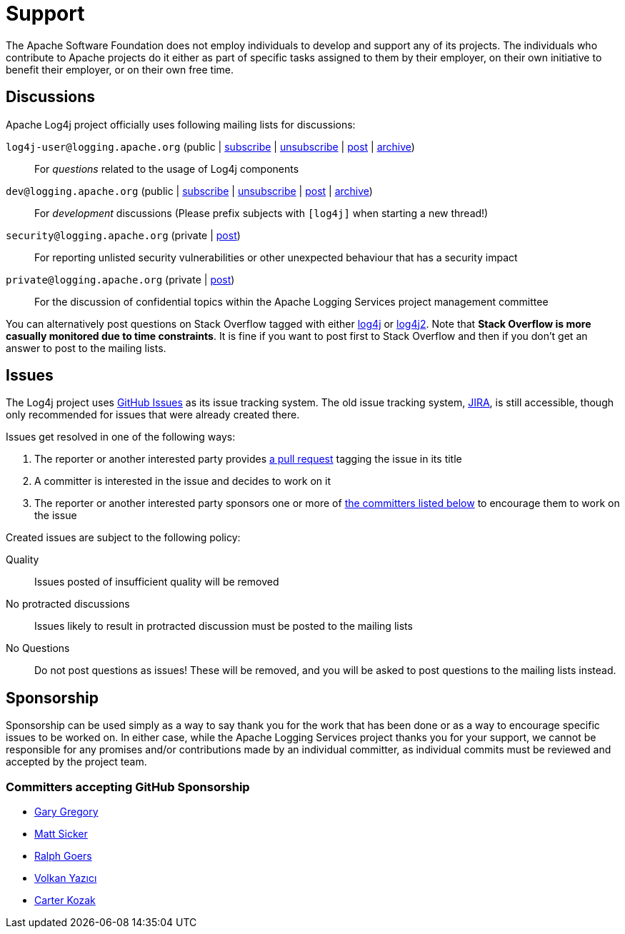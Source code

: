 ////
    Licensed to the Apache Software Foundation (ASF) under one or more
    contributor license agreements.  See the NOTICE file distributed with
    this work for additional information regarding copyright ownership.
    The ASF licenses this file to You under the Apache License, Version 2.0
    (the "License"); you may not use this file except in compliance with
    the License.  You may obtain a copy of the License at

         http://www.apache.org/licenses/LICENSE-2.0

    Unless required by applicable law or agreed to in writing, software
    distributed under the License is distributed on an "AS IS" BASIS,
    WITHOUT WARRANTIES OR CONDITIONS OF ANY KIND, either express or implied.
    See the License for the specific language governing permissions and
    limitations under the License.
////

= Support

The Apache Software Foundation does not employ individuals to develop and support any of its projects.
The individuals who contribute to Apache projects do it either as part of specific tasks assigned to them by their employer, on their own initiative to benefit their employer, or on their own free time.

[#discussions]
== Discussions

Apache Log4j project officially uses following mailing lists for discussions:

`log4j-user@logging.apache.org` (public | mailto:log4j-user-subscribe@logging.apache.org[subscribe] | mailto:log4j-user-unsubscribe@logging.apache.org[unsubscribe] | mailto:log4j-user@logging.apache.org[post] | https://lists.apache.org/list.html?log4j-user%40logging.apache.org[archive])::
For _questions_ related to the usage of Log4j components

`dev@logging.apache.org` (public | mailto:dev-subscribe@logging.apache.org[subscribe] | mailto:dev-unsubscribe@logging.apache.org[unsubscribe] | mailto:dev@logging.apache.org[post] | https://lists.apache.org/list.html?dev%40logging.apache.org[archive])::
For _development_ discussions
(Please prefix subjects with `[log4j]` when starting a new thread!)

`security@logging.apache.org` (private | mailto:security@logging.apache.org[post])::
For reporting unlisted security vulnerabilities or other unexpected behaviour that has a security impact

`private@logging.apache.org` (private | mailto:private@logging.apache.org[post])::
For the discussion of confidential topics within the Apache Logging Services project management committee

You can alternatively post questions on Stack Overflow tagged with either http://stackoverflow.com/questions/tagged/log4j[log4j] or http://stackoverflow.com/questions/tagged/log4j2[log4j2].
Note that *Stack Overflow is more casually monitored due to time constraints*.
It is fine if you want to post first to Stack Overflow and then if you don't get an answer to post to the mailing lists.

[#issues]
== Issues

The Log4j project uses https://github.com/apache/logging-log4j2/issues[GitHub Issues] as its issue tracking system.
The old issue tracking system, https://issues.apache.org/jira/projects/LOG4J2[JIRA], is still accessible, though only recommended for issues that were already created there.

Issues get resolved in one of the following ways:

. The reporter or another interested party provides https://github.com/apache/logging-log4j2/pulls[a pull request] tagging the issue in its title
. A committer is interested in the issue and decides to work on it
. The reporter or another interested party sponsors one or more of xref:#sponsorship[the committers listed below] to encourage them to work on the issue

Created issues are subject to the following policy:

Quality::
Issues posted of insufficient quality will be removed

No protracted discussions::
Issues likely to result in protracted discussion must be posted to the mailing lists

No Questions::
Do not post questions as issues!
These will be removed, and you will be asked to post questions to the mailing lists instead.

[#sponsorship]
== Sponsorship

Sponsorship can be used simply as a way to say thank you for the work that has been done or as a way to encourage specific issues to be worked on.
In either case, while the Apache Logging Services project thanks you for your support, we cannot be responsible for any promises and/or contributions made by an individual committer, as individual commits must be reviewed and accepted by the project team.

=== Committers accepting GitHub Sponsorship

* https://github.com/garydgregory[Gary Gregory]
* https://github.com/jvz[Matt Sicker]
* https://github.com/rgoers[Ralph Goers]
* https://github.com/vy[Volkan Yazıcı]
* https://github.com/carterkozak[Carter Kozak]
